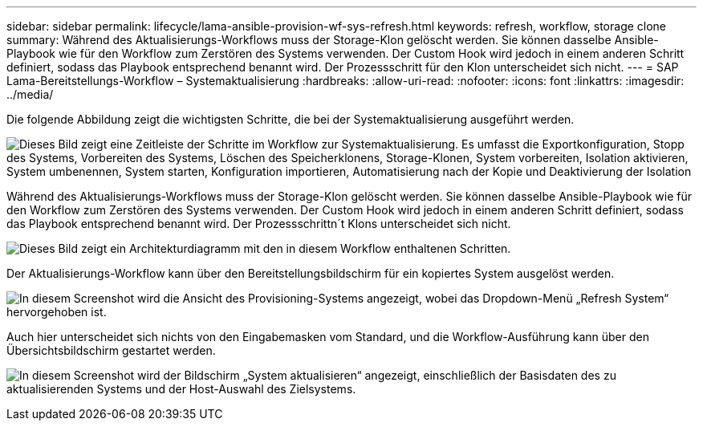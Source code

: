 ---
sidebar: sidebar 
permalink: lifecycle/lama-ansible-provision-wf-sys-refresh.html 
keywords: refresh, workflow, storage clone 
summary: Während des Aktualisierungs-Workflows muss der Storage-Klon gelöscht werden. Sie können dasselbe Ansible-Playbook wie für den Workflow zum Zerstören des Systems verwenden. Der Custom Hook wird jedoch in einem anderen Schritt definiert, sodass das Playbook entsprechend benannt wird. Der Prozessschritt für den Klon unterscheidet sich nicht. 
---
= SAP Lama-Bereitstellungs-Workflow – Systemaktualisierung
:hardbreaks:
:allow-uri-read: 
:nofooter: 
:icons: font
:linkattrs: 
:imagesdir: ../media/


[role="lead"]
Die folgende Abbildung zeigt die wichtigsten Schritte, die bei der Systemaktualisierung ausgeführt werden.

image:lama-ansible-image49.png["Dieses Bild zeigt eine Zeitleiste der Schritte im Workflow zur Systemaktualisierung. Es umfasst die Exportkonfiguration, Stopp des Systems, Vorbereiten des Systems, Löschen des Speicherklonens, Storage-Klonen, System vorbereiten, Isolation aktivieren, System umbenennen, System starten, Konfiguration importieren, Automatisierung nach der Kopie und Deaktivierung der Isolation"]

Während des Aktualisierungs-Workflows muss der Storage-Klon gelöscht werden. Sie können dasselbe Ansible-Playbook wie für den Workflow zum Zerstören des Systems verwenden. Der Custom Hook wird jedoch in einem anderen Schritt definiert, sodass das Playbook entsprechend benannt wird. Der Prozessschrittn´t Klons unterscheidet sich nicht.

image:lama-ansible-image50.png["Dieses Bild zeigt ein Architekturdiagramm mit den in diesem Workflow enthaltenen Schritten."]

Der Aktualisierungs-Workflow kann über den Bereitstellungsbildschirm für ein kopiertes System ausgelöst werden.

image:lama-ansible-image51.png["In diesem Screenshot wird die Ansicht des Provisioning-Systems angezeigt, wobei das Dropdown-Menü „Refresh System“ hervorgehoben ist."]

Auch hier unterscheidet sich nichts von den Eingabemasken vom Standard, und die Workflow-Ausführung kann über den Übersichtsbildschirm gestartet werden.

image:lama-ansible-image52.png["In diesem Screenshot wird der Bildschirm „System aktualisieren“ angezeigt, einschließlich der Basisdaten des zu aktualisierenden Systems und der Host-Auswahl des Zielsystems."]
